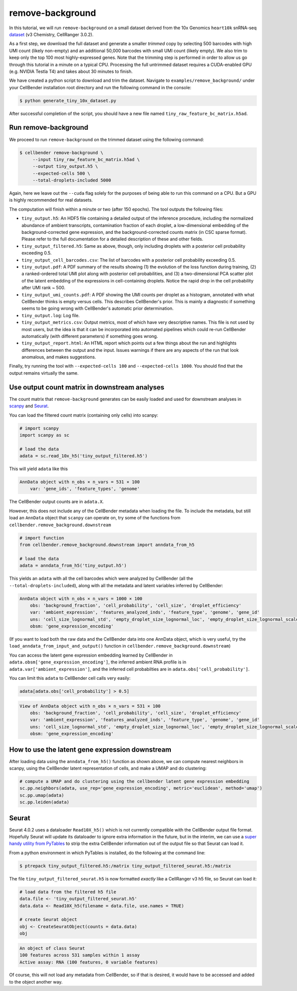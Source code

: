 .. _remove background tutorial:

remove-background
=================

In this tutorial, we will run ``remove-background`` on a small dataset derived from the 10x Genomics
``heart10k`` snRNA-seq `dataset
<https://www.10xgenomics.com/resources/datasets/10-k-heart-cells-from-an-e-18-mouse-v-3-chemistry-3-standard-3-0-0>`_
(v3 Chemistry, CellRanger 3.0.2).

As a first step, we download the full dataset and generate a smaller `trimmed` copy by selecting 500 barcodes
with high UMI count (likely non-empty) and an additional 50,000 barcodes with small UMI count (likely empty).
We also trim to keep only the top 100 most highly-expressed genes.  Note
that the trimming step is performed in order to allow us go through this tutorial in a minute on a
typical CPU. Processing the full untrimmed dataset requires a CUDA-enabled GPU (e.g. NVIDIA Testla T4)
and takes about 30 minutes to finish.

We have created a python script to download and trim the dataset. Navigate to ``examples/remove_background/``
under your CellBender installation root directory and run the following command in the console:

.. code-block:: console

   $ python generate_tiny_10x_dataset.py

After successful completion of the script, you should have a new file named
``tiny_raw_feature_bc_matrix.h5ad``.

Run remove-background
---------------------

We proceed to run ``remove-background`` on the trimmed dataset using the following command:

.. code-block:: console

   $ cellbender remove-background \
        --input tiny_raw_feature_bc_matrix.h5ad \
        --output tiny_output.h5 \
        --expected-cells 500 \
        --total-droplets-included 5000

Again, here we leave out the ``--cuda`` flag solely for the purposes of being able to run this
command on a CPU.  But a GPU is highly recommended for real datasets.

The computation will finish within a minute or two (after 150 epochs). The tool outputs the following files:

* ``tiny_output.h5``: An HDF5 file containing a detailed output of the inference procedure, including the
  normalized abundance of ambient transcripts, contamination fraction of each droplet, a low-dimensional
  embedding of the background-corrected gene expression, and the background-corrected counts matrix (in CSC sparse
  format). Please refer to the full documentation for a detailed description of these and other fields.

* ``tiny_output_filtered.h5``: Same as above, though, only including droplets with a posterior cell probability
  exceeding 0.5.

* ``tiny_output_cell_barcodes.csv``: The list of barcodes with a posterior cell probability exceeding 0.5.

* ``tiny_output.pdf``: A PDF summary of the results showing (1) the evolution of the loss function during training,
  (2) a ranked-ordered total UMI plot along with posterior cell probabilities, and (3) a two-dimensional PCA
  scatter plot of the latent embedding of the expressions in cell-containing droplets. Notice the rapid drop in
  the cell probability after UMI rank ~ 500.

* ``tiny_output_umi_counts.pdf``: A PDF showing the UMI counts per droplet as a histogram, annotated
  with what CellBender thinks is empty versus cells. This describes CellBender's prior. This is mainly
  a diagnostic if something seems to be going wrong with CellBender's automatic prior determination.

* ``tiny_output.log``: Log file.

* ``tiny_output_metrics.csv``: Output metrics, most of which have very descriptive names. This file is not
  used by most users, but the idea is that it can be incorporated into automated pipelines which could re-run
  CellBender automatically (with different parameters) if something goes wrong.

* ``tiny_output_report.html``: An HTML report which points out a few things about the run and
  highlights differences between the output and the input. Issues warnings if there are any
  aspects of the run that look anomalous, and makes suggestions.

Finally, try running the tool with ``--expected-cells 100`` and ``--expected-cells 1000``. You should find that
the output remains virtually the same.

.. _downstream-example:

Use output count matrix in downstream analyses
----------------------------------------------

The count matrix that ``remove-background`` generates can be easily loaded and used for downstream analyses in
`scanpy <https://scanpy.readthedocs.io/>`_ and `Seurat <https://satijalab.org/seurat/>`_.

You can load the filtered count matrix (containing only cells) into scanpy:

.. code-block:: python

   # import scanpy
   import scanpy as sc

   # load the data
   adata = sc.read_10x_h5('tiny_output_filtered.h5')

This will yield ``adata`` like this

.. code-block:: console

   AnnData object with n_obs × n_vars = 531 × 100
       var: 'gene_ids', 'feature_types', 'genome'

The CellBender output counts are in ``adata.X``.

However, this does not include any of the CellBender metadata when loading
the file.  To include the metadata, but still load an ``AnnData`` object
that ``scanpy`` can operate on, try some of the functions from
``cellbender.remove_background.downstream``

.. code-block:: python

   # import function
   from cellbender.remove_background.downstream import anndata_from_h5

   # load the data
   adata = anndata_from_h5('tiny_output.h5')

This yields an ``adata`` with all the cell barcodes which were analyzed by
CellBender (all the ``--total-droplets-included``), along with all the
metadata and latent variables inferred by CellBender:

.. code-block:: console

   AnnData object with n_obs × n_vars = 1000 × 100
       obs: 'background_fraction', 'cell_probability', 'cell_size', 'droplet_efficiency'
       var: 'ambient_expression', 'features_analyzed_inds', 'feature_type', 'genome', 'gene_id'
       uns: 'cell_size_lognormal_std', 'empty_droplet_size_lognormal_loc', 'empty_droplet_size_lognormal_scale', 'posterior_regularization_lambda', 'swapping_fraction_dist_params', 'target_false_positive_rate', 'fraction_data_used_for_testing', 'test_elbo', 'test_epoch', 'train_elbo', 'train_epoch'
       obsm: 'gene_expression_encoding'

(If you want to load both the
raw data and the CellBender data into one AnnData object, which is very useful,
try the ``load_anndata_from_input_and_output()`` function in
``cellbender.remove_background.downstream``)

You can access the latent gene expression embedding learned by CellBender in
``adata.obsm['gene_expression_encoding']``, the inferred ambient RNA profile
is in ``adata.var['ambient_expression']``, and the inferred cell probabilties are
in ``adata.obs['cell_probability']``.

You can limit this ``adata`` to CellBender cell calls very easily:

.. code-block:: python

   adata[adata.obs['cell_probability'] > 0.5]

.. code-block:: console

   View of AnnData object with n_obs × n_vars = 531 × 100
       obs: 'background_fraction', 'cell_probability', 'cell_size', 'droplet_efficiency'
       var: 'ambient_expression', 'features_analyzed_inds', 'feature_type', 'genome', 'gene_id'
       uns: 'cell_size_lognormal_std', 'empty_droplet_size_lognormal_loc', 'empty_droplet_size_lognormal_scale', 'posterior_regularization_lambda', 'swapping_fraction_dist_params', 'target_false_positive_rate', 'fraction_data_used_for_testing', 'test_elbo', 'test_epoch', 'train_elbo', 'train_epoch'
       obsm: 'gene_expression_encoding'

How to use the latent gene expression downstream
------------------------------------------------

After loading data using the ``anndata_from_h5()`` function as shown above,
we can compute nearest neighbors
in scanpy, using the CellBender latent representation of cells, and make a UMAP and do clustering:

.. code-block:: python

   # compute a UMAP and do clustering using the cellbender latent gene expression embedding
   sc.pp.neighbors(adata, use_rep='gene_expression_encoding', metric='euclidean', method='umap')
   sc.pp.umap(adata)
   sc.pp.leiden(adata)

Seurat
------

Seurat 4.0.2 uses a dataloader ``Read10X_h5()`` which is not currently compatible with
the CellBender output file format.  Hopefully Seurat will update its dataloader to
ignore extra information in the future, but in the interim, we can use a `super
handy utility from PyTables
<https://www.pytables.org/usersguide/utilities.html#ptrepack>`_ to strip the
extra CellBender information out of the output file so that Seurat can load it.

From a python environment in which PyTables is installed, do the following at
the command line:

.. code-block:: console

   $ ptrepack tiny_output_filtered.h5:/matrix tiny_output_filtered_seurat.h5:/matrix

The file ``tiny_output_filtered_seurat.h5`` is now formatted *exactly* like
a CellRanger v3 h5 file, so Seurat can load it:

.. code-block:: Rd

   # load data from the filtered h5 file
   data.file <- 'tiny_output_filtered_seurat.h5'
   data.data <- Read10X_h5(filename = data.file, use.names = TRUE)

   # create Seurat object
   obj <- CreateSeuratObject(counts = data.data)
   obj

.. code-block:: console

   An object of class Seurat
   100 features across 531 samples within 1 assay
   Active assay: RNA (100 features, 0 variable features)

Of course, this will not load any metadata from CellBender, so if that is desired,
it would have to be accessed and added to the object another way.
